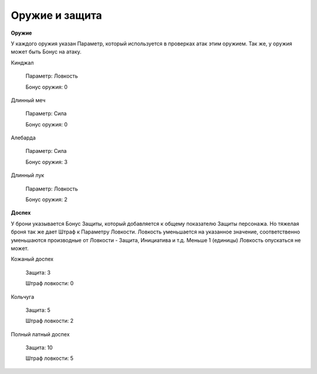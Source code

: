 ===============
Оружие и защита
===============

**Оружие**

У каждого оружия указан Параметр, который используется в проверках атак этим оружием. Так же, у оружия может быть Бонус на атаку.

Кинджал

  Параметр: Ловкость

  Бонус оружия: 0

Длинный меч

  Параметр: Сила

  Бонус оружия: 0

Алебарда

  Параметр: Сила

  Бонус оружия: 3

Длинный лук

  Параметр: Ловкость

  Бонус оружия: 2

**Доспех**

У брони указывается Бонус Защиты, который добавляется к общему показателю Защиты персонажа. Но тяжелая броня так же дает Штраф к Параметру Ловкости. Ловкость уменьшается на указанное значение, соответственно уменьшаются производные от Ловкости - Защита, Инициатива и т.д. Меньше 1 (единицы) Ловкость опускаться не может.

Кожаный доспех

  Защита: 3

  Штраф ловкости: 0

Кольчуга

  Защита: 5

  Штраф ловкости: 2

Полный латный доспех

  Защита: 10

  Штраф ловкости: 5
